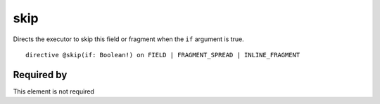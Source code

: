 .. _skip:

skip
====

Directs the executor to skip this field or fragment when the ``if`` argument is true.

::
  
  directive @skip(if: Boolean!) on FIELD | FRAGMENT_SPREAD | INLINE_FRAGMENT

Required by
-----------

This element is not required
